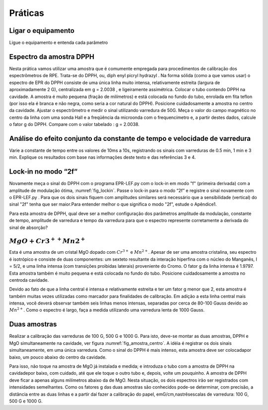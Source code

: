 ========
Práticas
========

Ligar o equipamento
-------------------

Ligue o equipamento e entenda cada parâmetro


Espectro da amostra DPPH
------------------------

Nesta prática vamos utilizar uma amostra que é comumente empregada para
procedimentos de calibração dos espectrômetros de RPE. Trata-se do DPPH,
ou, diph enyl picryl hydrazyl . Na forma sólida (como a que vamos usar)
o espectro de EPR do DPPH consiste de uma única linha muito intensa,
relativamente estreita (largura de aproximadamente 2 G), centralizada em
g = 2.0038 , e ligeiramente assimétrica. Colocar o tubo contendo DPPH na
cavidade. A amostra é muito pequena (fração de milímetros) e está colocada
no fundo do tubo, enrolada em fita teflon (por isso ela é branca e não
negra, como seria a cor natural do DPPH). Posicione cuidadosamente a amostra
no centro da cavidade. Ajustar o espectrômetro e medir o sinal utilizando
varredura de 50G. Meça o valor do campo magnético no centro da linha com uma
sonda Hall e a freqüência da microonda com o frequencímetro e, a partir
destes dados, calcule o fator g do DPPH. Compare com o valor tabelado : g =  2.0038.

Análise do efeito conjunto da constante de tempo e velocidade de varredura
--------------------------------------------------------------------------

Varie a constante de tempo entre os valores de 10ms a 10s, registrando os
sinais com varreduras de 0.5 min, 1 min e 3 min. Explique os resultados
com base nas informações deste texto e das referências 3 e 4.

Lock-in no modo “2f”
--------------------

Novamente meça o sinal do DPPH com o programa EPR-LEF.py com o lock-in em modo
"f" (primeira derivada) com a amplitude de modulação ótima,
:numref:`fig_lockin`. Passe o lock-in para o modo “2f” e registre o sinal
novamente com o EPR-LEF.py . Para que os dois sinais fiquem com amplitudes
similares será necessário que a sensibilidade (vertical) do sinal "2f" tenha
que ser maior.Para entender melhor o que significa o modo "2f", estude o Apêndice1.

Para esta amostra de DPPH, qual deve ser a melhor configuração dos
parâmetros amplitude da modulação, constante de tempo, amplitude de varredura
e tempo da varredura para que o espectro represente corretamente a derivada do
sinal de absorção?

:math:`MgO + Cr3^{++} Mn2^{+}`
------------------------------

Esta é uma amostra de um cristal MgO dopado com :math:`Cr^{3+}` e :math:`Mn^{2+}`.
Apesar de ser uma amostra cristalina, seu espectro é isotrópico e consiste de
duas componentes: um sexteto resultante da interação hiperfina com o núcleo
do Manganês, I = 5/2, e uma linha intensa (com transições proibidas laterais)
proveniente do Cromo. O fator g da linha intensa é 1.9797. Esta amostra também
é muito pequena e está colocada no fundo do tubo. Posicione cuidadosamente a
amostra no centroda cavidade.

Devido ao fato de que a linha central é intensa e relativamente estreita e ter
um fator g menor que 2, esta amostra é também muitas vezes utilizadas como
marcador para finalidades de calibração. Em adição a esta linha central mais
intensa, você deverá observar também seis linhas menos intensas, separadas por
cerca de 80-100 Gauss devido ao :math:`Mn^{2+}`. Como o espectro é largo, faça
a medida utilizando uma varredura lenta de 1000 Gauss.

Duas amostras
-------------

Realizar a calibração das varreduras de 100 G, 500 G e 1000 G. Para isto,
deve-se montar as duas amostras, DPPH e MgO simultaneamente na cavidade,
ver figura :numref:`fig_amostra_centro`. A idéia é registrar os dois sinais
simultaneamente, em uma única varredura. Como o sinal do DPPH é mais intenso,
esta amostra deve ser colocadapor baixo, um pouco abaixo do centro da cavidade.

Para isso, não toque na amostra de MgO já instalada e medida; e introduza o
tubo com a amostra de DPPH na cavidadepor baixo, com cuidado, até que ele toque
o outro tubo e, depois, volte um pouquinho. A amostra de DPPH deve ficar a apenas
alguns milímetros abaixo da de MgO. Nesta situação, os dois espectros irão ser
registrados com intensidades semelhantes. Como os fatores g das duas amostras são
conhecidos pode-se determinar, com precisão, a distância entre as duas linhas e
a partir daí fazer a calibração do papel, emG/cm,nastrêsescalas de varredura:
100 G, 500 G e 1000 G.
